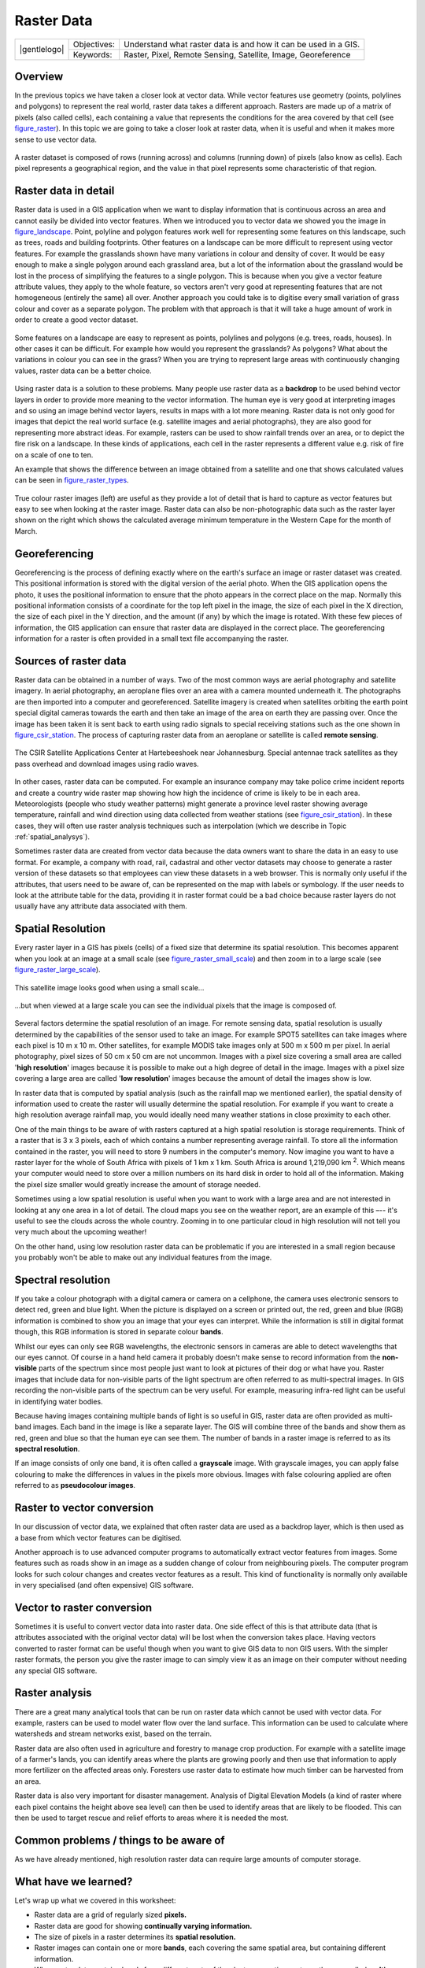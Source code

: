 
***********
Raster Data
***********

+-------------------+-------------+-----------------------------------------------------------------+
| |gentlelogo|      | Objectives: | Understand what raster data is and how it can be used in a GIS. |
+                   +-------------+-----------------------------------------------------------------+
|                   | Keywords:   | Raster, Pixel, Remote Sensing, Satellite, Image, Georeference   |
+-------------------+-------------+-----------------------------------------------------------------+

Overview
========

In the previous topics we have taken a closer look at vector data. While vector
features use geometry (points, polylines and polygons) to represent the real
world, raster data takes a different approach. Rasters are made up of a matrix
of pixels (also called cells), each containing a value that represents the
conditions for the area covered by that cell (see figure_raster_). In this topic
we are going to take a closer look at raster data, when it is useful and when it
makes more sense to use vector data.

.. _figure_raster:

.. only:: html

   **Figure Raster 1:**

.. figure:: /static/gentle_gis_introduction/raster_data/raster_dataset.png
   :align: center
   :width: 30em

   A raster dataset is composed of rows (running across) and columns (running
   down) of pixels (also know as cells). Each pixel represents a geographical
   region, and the value in that pixel represents some characteristic of that
   region.

Raster data in detail
=====================

Raster data is used in a GIS application when we want to display information that
is continuous across an area and cannot easily be divided into vector features.
When we introduced you to vector data we showed you the image in figure_landscape_.
Point, polyline and polygon features work well for representing some features on
this landscape, such as trees, roads and building footprints. Other features on
a landscape can be more difficult to represent using vector features. For example
the grasslands shown have many variations in colour and density of cover. It
would be easy enough to make a single polygon around each grassland area, but a
lot of the information about the grassland would be lost in the process of
simplifying the features to a single polygon. This is because when you give a
vector feature attribute values, they apply to the whole feature, so vectors
aren't very good at representing features that are not homogeneous (entirely the
same) all over. Another approach you could take is to digitise every small
variation of grass colour and cover as a separate polygon. The problem with that
approach is that it will take a huge amount of work in order to create a good
vector dataset.

.. _figure_landscape:

.. only:: html

   **Figure Landscape 1:**

.. figure:: /static/gentle_gis_introduction/landscape.jpg
   :align: center
   :width: 30em

   Some features on a landscape are easy to represent as points, polylines and
   polygons (e.g. trees, roads, houses). In other cases it can be difficult. For
   example how would you represent the grasslands? As polygons? What about the
   variations in colour you can see in the grass? When you are trying to represent
   large areas with continuously changing values, raster data can be a better
   choice.

Using raster data is a solution to these problems. Many people use raster data as
a **backdrop** to be used behind vector layers in order to provide more meaning
to the vector information. The human eye is very good at interpreting images and
so using an image behind vector layers, results in maps with a lot more meaning.
Raster data is not only good for images that depict the real world surface (e.g.
satellite images and aerial photographs), they are also good for representing more
abstract ideas. For example, rasters can be used to show rainfall trends over an
area, or to depict the fire risk on a landscape. In these kinds of applications,
each cell in the raster represents a different value e.g. risk of fire on a scale
of one to ten.

An example that shows the difference between an image obtained from a satellite
and one that shows calculated values can be seen in figure_raster_types_.

.. _figure_raster_types:

.. only:: html

   **Figure Raster Types 1:**

.. figure:: /static/gentle_gis_introduction/raster_data/raster_types.png
   :align: center
   :width: 30em

   True colour raster images (left) are useful as they provide a lot of detail
   that is hard to capture as vector features but easy to see when looking at the
   raster image. Raster data can also be non-photographic data such as the raster
   layer shown on the right which shows the calculated average minimum temperature
   in the Western Cape for the month of March.

Georeferencing
==============

Georeferencing is the process of defining exactly where on the earth's surface
an image or raster dataset was created. This positional information is stored
with the digital version of the aerial photo. When the GIS application opens the
photo, it uses the positional information to ensure that the photo appears in the
correct place on the map. Normally this positional information consists of a
coordinate for the top left pixel in the image, the size of each pixel in the X
direction, the size of each pixel in the Y direction, and the amount (if any) by
which the image is rotated. With these few pieces of information, the GIS
application can ensure that raster data are displayed in the correct place. The
georeferencing information for a raster is often provided in a small text file
accompanying the raster.

Sources of raster data
======================

Raster data can be obtained in a number of ways. Two of the most common ways are
aerial photography and satellite imagery. In aerial photography, an aeroplane
flies over an area with a camera mounted underneath it. The photographs are then
imported into a computer and georeferenced. Satellite imagery is created when
satellites orbiting the earth point special digital cameras towards the earth
and then take an image of the area on earth they are passing over. Once the image
has been taken it is sent back to earth using radio signals to special receiving
stations such as the one shown in figure_csir_station_. The process of capturing raster data from
an aeroplane or satellite is called **remote sensing**.

.. _figure_csir_station:

.. only:: html

   **Figure CSIR Station 1:**

.. figure:: /static/gentle_gis_introduction/raster_data/csir_station.jpg
   :align: center
   :width: 30em

   The CSIR Satellite Applications Center at Hartebeeshoek near Johannesburg.
   Special antennae track satellites as they pass overhead and download images
   using radio waves.

In other cases, raster data can be computed. For example an insurance company may
take police crime incident reports and create a country wide raster map showing
how high the incidence of crime is likely to be in each area. Meteorologists
(people who study weather patterns) might generate a province level raster showing
average temperature, rainfall and wind direction using data collected from weather
stations (see figure_csir_station_). In these cases, they will often use raster
analysis techniques such as interpolation (which we describe in Topic
:ref:`spatial_analysys`).

Sometimes raster data are created from vector data because the data owners want
to share the data in an easy to use format. For example, a company with road,
rail, cadastral and other vector datasets may choose to generate a raster version
of these datasets so that employees can view these datasets in a web browser.
This is normally only useful if the attributes, that users need to be aware of,
can be represented on the map with labels or symbology. If the user needs to look
at the attribute table for the data, providing it in raster format could be a bad
choice because raster layers do not usually have any attribute data associated
with them.

Spatial Resolution
==================

Every raster layer in a GIS has pixels (cells) of a fixed size that determine its
spatial resolution. This becomes apparent when you look at an image at a small
scale (see figure_raster_small_scale_) and then zoom in to a large scale (see
figure_raster_large_scale_).

.. _figure_raster_small_scale:

.. only:: html

   **Figure Raster Scale 1:**

.. figure:: /static/gentle_gis_introduction/raster_data/raster_small_scale.png
   :align: center
   :width: 30em

   This satellite image looks good when using a small scale...

.. _figure_raster_large_scale:

.. only:: html

   **Figure Raster Scale 2:**

.. figure:: /static/gentle_gis_introduction/raster_data/raster_large_scale.png
   :align: center
   :width: 30em

   ...but when viewed at a large scale you can see the individual pixels that
   the image is composed of.

Several factors determine the spatial resolution of an image. For remote sensing
data, spatial resolution is usually determined by the capabilities of the sensor
used to take an image. For example SPOT5 satellites can take images where each
pixel is 10 m x 10 m. Other satellites, for example MODIS take images only at
500 m x 500 m per pixel. In aerial photography, pixel sizes of 50 cm x 50 cm are
not uncommon. Images with a pixel size covering a small area are called '**high
resolution**' images because it is possible to make out a high degree of detail
in the image. Images with a pixel size covering a large area are called '**low
resolution**' images because the amount of detail the images show is low.

In raster data that is computed by spatial analysis (such as the rainfall map we
mentioned earlier), the spatial density of information used to create the raster
will usually determine the spatial resolution. For example if you want to create
a high resolution average rainfall map, you would ideally need many weather
stations in close proximity to each other.

One of the main things to be aware of with rasters captured at a high spatial
resolution is storage requirements. Think of a raster that is 3 x 3 pixels, each
of which contains a number representing average rainfall. To store all the
information contained in the raster, you will need to store 9 numbers in the
computer's memory. Now imagine you want to have a raster layer for the whole of
South Africa with pixels of 1 km x 1 km. South Africa is around 1,219,090 km :sup:`2`.
Which means your computer would need to store over a million numbers on its hard
disk in order to hold all of the information. Making the pixel size smaller would
greatly increase the amount of storage needed.

Sometimes using a low spatial resolution is useful when you want to work with a
large area and are not interested in looking at any one area in a lot of detail.
The cloud maps you see on the weather report, are an example of this –-- it's
useful to see the clouds across the whole country. Zooming in to one particular
cloud in high resolution will not tell you very much about the upcoming weather!

On the other hand, using low resolution raster data can be problematic if you are
interested in a small region because you probably won't be able to make out any
individual features from the image.

Spectral resolution
===================

If you take a colour photograph with a digital camera or camera on a cellphone,
the camera uses electronic sensors to detect red, green and blue light. When the
picture is displayed on a screen or printed out, the red, green and blue (RGB)
information is combined to show you an image that your eyes can interpret. While
the information is still in digital format though, this RGB information is stored
in separate colour **bands**.

Whilst our eyes can only see RGB wavelengths, the electronic sensors in cameras
are able to detect wavelengths that our eyes cannot. Of course in a hand held
camera it probably doesn't make sense to record information from the **non-visible**
parts of the spectrum since most people just want to look at pictures of their
dog or what have you. Raster images that include data for non-visible parts of
the light spectrum are often referred to as multi-spectral images. In GIS
recording the non-visible parts of the spectrum can be very useful. For example,
measuring infra-red light can be useful in identifying water bodies.

Because having images containing multiple bands of light is so useful in GIS,
raster data are often provided as multi-band images. Each band in the image is
like a separate layer. The GIS will combine three of the bands and show them as
red, green and blue so that the human eye can see them. The number of bands in a
raster image is referred to as its **spectral resolution**.

If an image consists of only one band, it is often called a **grayscale** image.
With grayscale images, you can apply false colouring to make the differences in
values in the pixels more obvious. Images with false colouring applied are often
referred to as **pseudocolour images**.

Raster to vector conversion
===========================

In our discussion of vector data, we explained that often raster data are used as
a backdrop layer, which is then used as a base from which vector features can be
digitised.

Another approach is to use advanced computer programs to automatically extract
vector features from images. Some features such as roads show in an image as a
sudden change of colour from neighbouring pixels. The computer program looks for
such colour changes and creates vector features as a result. This kind of
functionality is normally only available in very specialised (and often expensive)
GIS software.

Vector to raster conversion
===========================

Sometimes it is useful to convert vector data into raster data. One side effect
of this is that attribute data (that is attributes associated with the original
vector data) will be lost when the conversion takes place. Having vectors
converted to raster format can be useful though when you want to give GIS data
to non GIS users. With the simpler raster formats, the person you give the raster
image to can simply view it as an image on their computer without needing any
special GIS software.

Raster analysis
===============

There are a great many analytical tools that can be run on raster data which
cannot be used with vector data. For example, rasters can be used to model water
flow over the land surface. This information can be used to calculate where
watersheds and stream networks exist, based on the terrain.

Raster data are also often used in agriculture and forestry to manage crop
production. For example with a satellite image of a farmer's lands, you can
identify areas where the plants are growing poorly and then use that information
to apply more fertilizer on the affected areas only. Foresters use raster data
to estimate how much timber can be harvested from an area.

Raster data is also very important for disaster management. Analysis of Digital
Elevation Models (a kind of raster where each pixel contains the height above
sea level) can then be used to identify areas that are likely to be flooded.
This can then be used to target rescue and relief efforts to areas where it is
needed the most.

Common problems / things to be aware of
=======================================

As we have already mentioned, high resolution raster data can require large
amounts of computer storage.

What have we learned?
=====================

Let's wrap up what we covered in this worksheet:

* Raster data are a grid of regularly sized **pixels.**
* Raster data are good for showing **continually varying information.**
* The size of pixels in a raster determines its **spatial resolution.**
* Raster images can contain one or more **bands**, each covering the same spatial
  area, but containing different information.
* When raster data contains bands from different parts of the electromagnetic
  spectrum, they are called **multi-spectral images**.
* Three of the bands of a multi-spectral image can be shown in the colours Red,
  Green and Blue so that we can see them.
* Images with a single band are called grayscale images.
* Single band, grayscale images can be shown in pseudocolour by the GIS.
* Raster images can consume a large amount of storage space.

Now you try!
============

Here are some ideas for you to try with your learners:

* Discuss with your learners in which situations you would use raster data and
  in which you would use vector data.
* Get your learners to create a raster map of your school by using A4 transparency
  sheets with grid lines drawn on them. Overlay the transparencies onto a
  toposheet or aerial photograph of your school. Now let each learner or group
  of learners colour in cells that represent a certain type of feature e.g.
  building, playground, sports field, trees, footpaths etc. When they are all
  finished, overlay all the sheets together and see if it makes a good raster
  map representation of your school. Which types of features worked well when
  represented as rasters? How did your choice in cell size affect your ability
  to represent different feature types?

Something to think about
========================

If you don't have a computer available, you can understand raster data using pen
and paper. Draw a grid of squares onto a sheet of paper to represent your soccer
field. Fill the grid in with numbers representing values for grass cover on your
soccer field. If a patch is bare give the cell a value of 0. If the patch is
mixed bare and covered, give it a value of 1. If an area is completely covered
with grass, give it a value of 2. Now use pencil crayons to colour the cells
based on their values. Colour cells with value 2 dark green. Value 1 should get
coloured light green, and value 0 coloured in brown. When you finish, you should
have a raster map of your soccer field!

Further reading
===============

**Book**:

* Chang, Kang-Tsung (2006). Introduction to Geographic Information Systems. 3rd
  Edition. McGraw Hill. ISBN: 0070658986
* DeMers, Michael N. (2005). Fundamentals of Geographic Information Systems. 3rd
  Edition. Wiley. ISBN: 9814126195

**Website:** http://en.wikipedia.org/wiki/GIS#Raster

The QGIS User Guide also has more detailed information on working with raster
data in QGIS.

What's next?
============

In the section that follows we will take a closer look at **topology** to see
how the relationship between vector features can be used to ensure the best data
quality.
